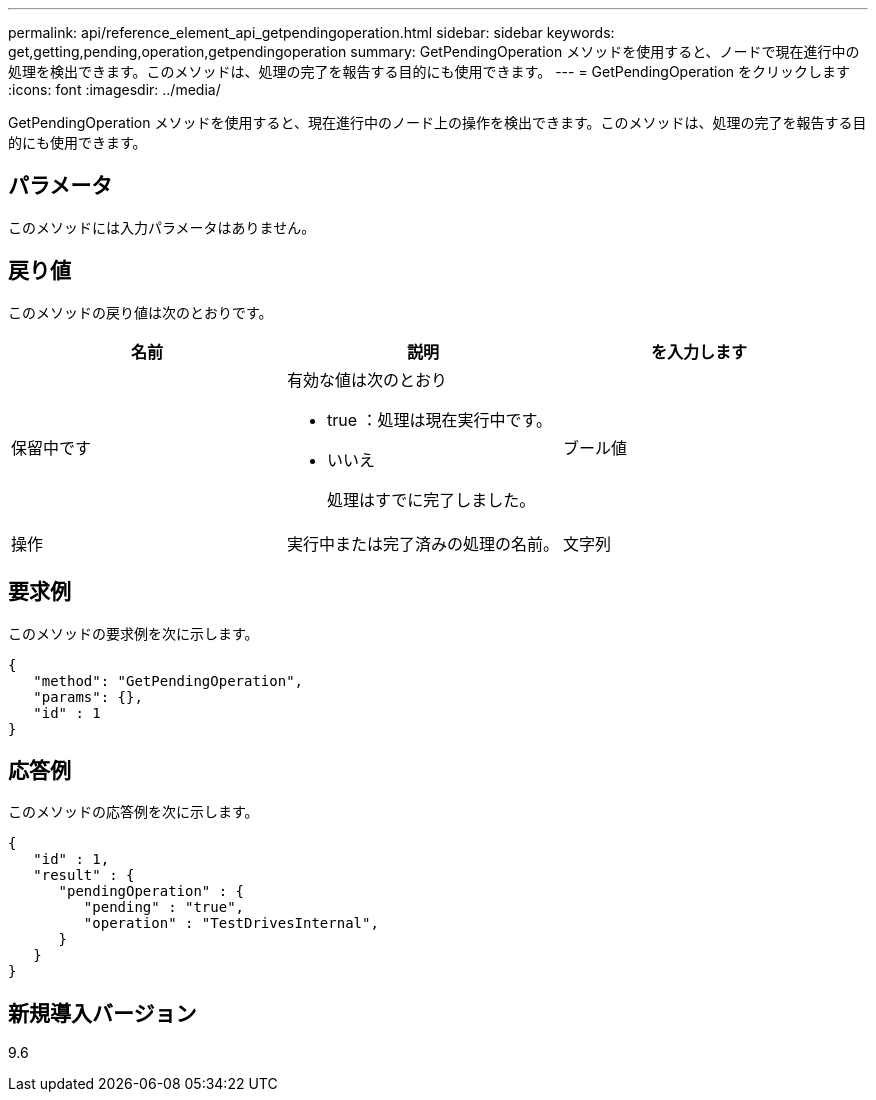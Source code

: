 ---
permalink: api/reference_element_api_getpendingoperation.html 
sidebar: sidebar 
keywords: get,getting,pending,operation,getpendingoperation 
summary: GetPendingOperation メソッドを使用すると、ノードで現在進行中の処理を検出できます。このメソッドは、処理の完了を報告する目的にも使用できます。 
---
= GetPendingOperation をクリックします
:icons: font
:imagesdir: ../media/


[role="lead"]
GetPendingOperation メソッドを使用すると、現在進行中のノード上の操作を検出できます。このメソッドは、処理の完了を報告する目的にも使用できます。



== パラメータ

このメソッドには入力パラメータはありません。



== 戻り値

このメソッドの戻り値は次のとおりです。

|===
| 名前 | 説明 | を入力します 


 a| 
保留中です
 a| 
有効な値は次のとおり

* true ：処理は現在実行中です。
* いいえ
+
処理はすでに完了しました。


 a| 
ブール値



 a| 
操作
 a| 
実行中または完了済みの処理の名前。
 a| 
文字列

|===


== 要求例

このメソッドの要求例を次に示します。

[listing]
----
{
   "method": "GetPendingOperation",
   "params": {},
   "id" : 1
}
----


== 応答例

このメソッドの応答例を次に示します。

[listing]
----
{
   "id" : 1,
   "result" : {
      "pendingOperation" : {
         "pending" : "true",
         "operation" : "TestDrivesInternal",
      }
   }
}
----


== 新規導入バージョン

9.6

